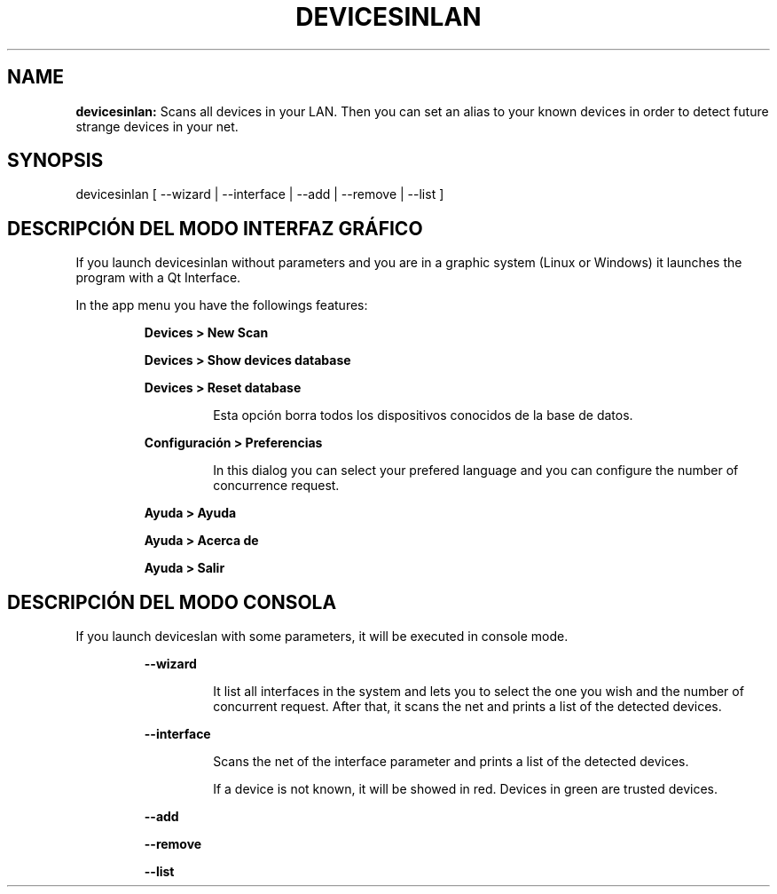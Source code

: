 .TH DEVICESINLAN 1 2017\-02\-07
.SH NAME
.B devicesinlan:
Scans all devices in your LAN. Then you can set an alias to your known devices in order to detect future strange devices in your net.
.SH SYNOPSIS
devicesinlan [ \-\-wizard | \-\-interface | \-\-add | \-\-remove | \-\-list ]
.SH DESCRIPCIÓN DEL MODO INTERFAZ GRÁFICO
.PP
If you launch devicesinlan without parameters and you are in a graphic system (Linux or Windows) it launches the program with a Qt Interface.
.PP
In the app menu you have the followings features:
.PP
.RS
.B Devices > New Scan
.RE
.PP
.RS
.B Devices > Show devices database
.RE
.PP
.RS
.B Devices > Reset database
.RE
.PP
.RS
.RS
Esta opción borra todos los dispositivos conocidos de la base de datos.
.RE
.RE
.PP
.RS
.B Configuración > Preferencias
.RE
.PP
.RS
.RS
In this dialog you can select your prefered language and you can configure the number of concurrence request.
.RE
.RE
.PP
.RS
.B Ayuda > Ayuda
.RE
.PP
.RS
.B Ayuda > Acerca de
.RE
.PP
.RS
.B Ayuda > Salir
.RE
.SH DESCRIPCIÓN DEL MODO CONSOLA
.PP
If you launch deviceslan with some parameters, it will be executed in console mode.
.PP
.RS
.B \-\-wizard
.RE
.PP
.RS
.RS
It list all interfaces in the system and lets you to select the one you wish and the number of concurrent request. After that, it scans the net and prints a list of the detected devices.
.RE
.RE
.PP
.RS
.B \-\-interface
.RE
.PP
.RS
.RS
Scans the net of the interface parameter and prints a list of the detected devices.
.RE
.RE
.PP
.RS
.RS
If a device is not known, it will be showed in red. Devices in green are trusted devices.
.RE
.RE
.PP
.RS
.B \-\-add
.RE
.PP
.RS
.B \-\-remove
.RE
.PP
.RS
.B \-\-list
.RE
